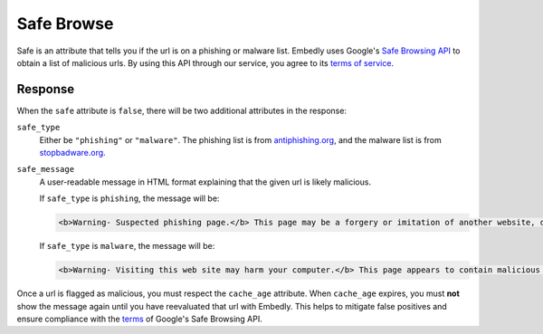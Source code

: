 Safe Browse
===========
Safe is an attribute that tells you if the url is on a phishing or malware
list. Embedly uses Google's
`Safe Browsing API <http://code.google.com/apis/safebrowsing/>`_
to obtain a list of malicious urls. By using this API through our service,
you agree to its
`terms of service <https://developers.google.com/safe-browsing/terms>`_.

Response
--------
When the ``safe`` attribute is ``false``, there will be two additional
attributes in the response:

``safe_type``
    Either be ``"phishing"`` or ``"malware"``. The phishing list is from
    `antiphishing.org <http://www.antiphishing.org/>`_, and the malware
    list is from `stopbadware.org <http://www.stopbadware.org/>`_.

``safe_message``
    A user-readable message in HTML format explaining that the given url is likely malicious.

    If ``safe_type`` is ``phishing``, the message will be:

    .. code-block:: html

        <b>Warning- Suspected phishing page.</b> This page may be a forgery or imitation of another website, designed to trick users into sharing personal or financial information. Entering any personal information on this page may result in identity theft or other abuse. You can find out more about phishing from <a href="http://www.antiphishing.org">www.antiphishing.org</a>. Advisory provided by <a href="http://code.google.com/apis/safebrowsing/safebrowsing_faq.html#whyAdvisory">Google</a>

    If ``safe_type`` is ``malware``, the message will be:

    .. code-block:: html

        <b>Warning- Visiting this web site may harm your computer.</b> This page appears to contain malicious code that could be downloaded to your computer without your consent. You can learn more about harmful web content including viruses and other malicious code and how to protect your computer at <a href="http://www.stopbadware.org">StopBadware.org</a>. Advisory provided by <a href="http://code.google.com/apis/safebrowsing/safebrowsing_faq.html#whyAdvisory">Google</a>

Once a url is flagged as malicious, you must respect the ``cache_age``
attribute. When ``cache_age`` expires, you must **not** show the message
again until you have reevaluated that url with Embedly. This helps to mitigate
false positives and ensure compliance with the
`terms <https://developers.google.com/safe-browsing/terms>`_
of Google's Safe Browsing API.